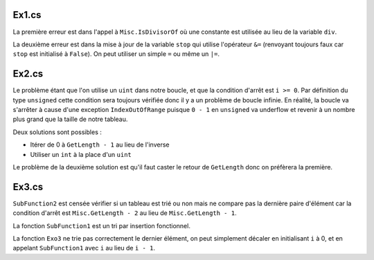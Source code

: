 Ex1.cs
======

La première erreur est dans l'appel à ``Misc.IsDivisorOf`` où une constante est
utilisée au lieu de la variable ``div``.

La deuxième erreur est dans la mise à jour de la variable ``stop`` qui utilise
l'opérateur ``&=`` (renvoyant toujours faux car ``stop`` est initialisé à
``False``).  On peut utiliser un simple ``=`` ou même un ``|=``.

Ex2.cs
======

Le problème étant que l'on utilise un ``uint`` dans notre boucle, et que la
condition d'arrêt est ``i >= 0``. Par définition du type ``unsigned`` cette
condition sera toujours vérifiée donc il y a un problème de boucle infinie. En
réalité, la boucle va s'arrêter à cause d'une exception ``IndexOutOfRange``
puisque ``0 - 1`` en ``unsigned`` va underflow et revenir à un nombre plus grand
que la taille de notre tableau.

Deux solutions sont possibles :

- Itérer de 0 à ``GetLength - 1`` au lieu de l'inverse
- Utiliser un ``int`` à la place d'un ``uint``

Le problème de la deuxième solution est qu'il faut caster le retour de
``GetLength`` donc on préfèrera la première.

Ex3.cs
======

``SubFunction2`` est censée vérifier si un tableau est trié ou non mais ne
compare pas la dernière paire d'élément car la condition d'arrêt est
``Misc.GetLength - 2`` au lieu de ``Misc.GetLength - 1``.

La fonction ``SubFunction1`` est un tri par insertion fonctionnel.

La fonction ``Exo3`` ne trie pas correctement le dernier élément, on peut
simplement décaler en initialisant ``i`` à 0, et en appelant ``SubFunction1``
avec ``i`` au lieu de ``i - 1``.
